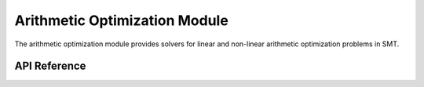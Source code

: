 Arithmetic Optimization Module
==============================

The arithmetic optimization module provides solvers for linear and non-linear arithmetic optimization problems in SMT.

API Reference
-------------

.. autosummary::
   :toctree: api
   :recursive:

   pyomt.omtarith
   pyomt.omtarith.arith_opt_ls
   pyomt.omtarith.arith_opt_lp
   pyomt.omtarith.arith_opt_qsmt
   pyomt.omtarith.boxed
   pyomt.omtarith.boxed.arith_boxed_seq
   pyomt.omtarith.boxed.arith_boxed_symba